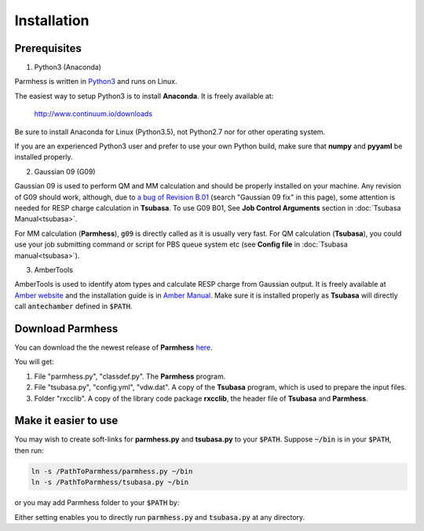 ============
Installation
============

Prerequisites
-------------

1. Python3 (Anaconda)

Parmhess is written in Python3_ and runs on Linux.

The easiest way to setup Python3 is to install **Anaconda**. It is freely available at:

    http://www.continuum.io/downloads

Be sure to install Anaconda for Linux (Python3.5), not Python2.7 nor for other operating system.

If you are an experienced Python3 user and prefer to use your own Python build, make sure that **numpy** and **pyyaml** be installed properly.

2. Gaussian 09 (G09)

Gaussian 09 is used to perform QM and MM calculation and should be properly installed on your machine. Any revision of G09 should work, although, due to `a bug of Revision B.01`_ (search "Gaussian 09 fix" in this page), some attention is needed for RESP charge calculation in **Tsubasa**. To use G09 B01, See **Job Control Arguments** section in :doc:`Tsubasa Manual<tsubasa>`.

For MM calculation (**Parmhess**), :code:`g09` is directly called as it is usually very fast. For QM calculation (**Tsubasa**), you could use your job submitting command or script for PBS queue system etc (see **Config file** in :doc:`Tsubasa manual<tsubasa>`).

3. AmberTools

AmberTools is used to identify atom types and calculate RESP charge from Gaussian output. It is freely available at `Amber website`_ and the installation guide is in `Amber Manual`_. Make sure it is installed properly as **Tsubasa** will directly call :code:`antechamber` defined in :code:`$PATH`.

Download Parmhess
-----------------
You can download the the newest release of **Parmhess** here_.

.. _here : https://github.com/ruixingw/parmhess/releases

You will get:

1. File "parmhess.py", "classdef.py". The **Parmhess** program.
2. File "tsubasa.py", "config.yml", "vdw.dat". A copy of the **Tsubasa** program, which is used to prepare the input files.
3. Folder "rxcclib".  A copy of the library code package **rxcclib**, the header file of **Tsubasa** and **Parmhess**.


Make it easier to use
---------------------

You may wish to create soft-links for **parmhess.py** and **tsubasa.py** to your :code:`$PATH`. Suppose :code:`~/bin` is in your :code:`$PATH`, then run:

.. code-block:: bash

    ln -s /PathToParmhess/parmhess.py ~/bin
    ln -s /PathToParmhess/tsubasa.py ~/bin

or you may add Parmhess folder to your :code:`$PATH` by:

.. code-block:: bash
   # this is ~/.bashrc file
   export PATH = "PathToParmhess":$PATH

Either setting enables you to directly run :code:`parmhess.py` and :code:`tsubasa.py` at any directory.


.. _`Amber website` : http://ambermd.org/#AmberTools
.. _`Amber Manual` : http://ambermd.org/doc12/
.. _anaconda : https://www.continuum.io/downloads
.. _Python3: https://www.python.org/
.. _`a bug of Revision B.01` : http://ambermd.org/bugfixesat.html
.. _rxcclib: https://github.com/ruixingw/rxcclib
.. _Tsubasa: https://github.com/ruixingw/tsubasa
